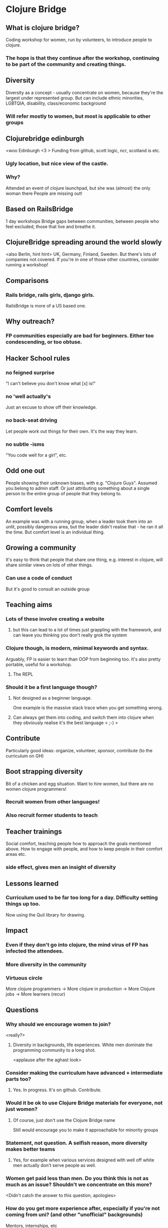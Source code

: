 * Clojure Bridge
** What is clojure bridge?
Coding workshop for women, run by volunteers, to introduce people to clojure.
*** The hope is that they continue after the workshop, continuing to be part of the community and creating things.
** Diversity
Diversity as a concept - usually concentrate on women, because they're the largest under represented group.
But can include ethnic minorities, LGBTQIA, disability, class/economic background
*** Will refer mostly to women, but most is applicable to other groups
** Clojurebridge edinburgh
<woo Edinburgh <3 >
Funding from github, scott logic, ncr, scotland is etc.
*** Ugly location, but nice view of the castle.
*** Why?
Attended an event of clojure launchpad, but she was (almost) the only woman there
People are missing out!
** Based on RailsBridge
1 day workshops
Bridge gaps between communities, between people who feel excluded, those that live and breathe it.
** ClojureBridge spreading around the world slowly
<also Berlin, hint hint>
UK, Germany, Finland, Sweden.
But there's lots of companies not covered. If you're in one of those other countries, consider running a workshop!
** Comparisons
*** Rails bridge, rails girls, django girls. 
RailsBridge is more of a US based one.
** Why outreach?
*** FP communities especially are bad for beginners. Either too condescending, or too obtuse.
** Hacker School rules
*** no feigned surprise
"I can't believe you don't know what [x] is!"
*** no 'well actually's
Just an excuse to show off their knowledge.
*** no back-seat driving
Let people work out things for their own. It's the way they learn.
*** no subtle -isms
"You code well for a girl", etc.
** Odd one out
People showing their unknown biases, with e.g. "Clojure Guys". Assumed you belong to admin staff. Or just attributing something about a single person to the entire group of people that they belong to.
** Comfort levels
An example was with a running group, when a leader took them into an unlit, possibly dangerous area, but the leader didn't realise that - he ran it all the time.
But comfort level is an individual thing.
** Growing a community
It's easy to think that people that share one thing, e.g. interest in clojure, will share similar views on lots of other things.
*** Can use a code of conduct
But it's good to consult an outside group
** Teaching aims
*** Lots of these involve creating a website
**** but this can lead to a lot of times just grappling with the framework, and can leave you thinking you don't really grok the system
*** Clojure though, is modern, minimal keywords and syntax.
Arguably, FP is easier to learn than OOP from beginning too.
It's also pretty portable, useful for a workshop.
**** The REPL
*** Should it be a first language though?
**** Not designed as a beginner language.
One example is the massive stack trace when you get something wrong.
**** Can always get them into coding, and switch them into clojure when they obviously realise it's the best language < ;-) >
** Contribute
Particularly good ideas: organize, volunteer, sponsor, contribute (to the curriculum on GH)
** Boot strapping diversity
Bit of a chicken and egg situation. Want to hire women, but there are no women clojure programmers!
*** Recruit women from other languages!
*** Also recruit former students to teach
** Teacher trainings
Social comfort, teaching people how to approach the goals mentioned above. How to engage with people, and how to keep people in their comfort areas etc.
*** side effect, gives men an insight of diversity

** Lessons learned
*** Curriculum used to be far too long for a day. Difficulty setting things up too.
Now using the Quil library for drawing.
** Impact
*** Even if they don't go into clojure, the mind virus of FP has infected the attendees.
*** More diversity in the community
*** Virtuous circle
More clojure programmers -> More clojure in production -> More Clojure jobs -> More learners (recur)
** Questions
*** Why should we encourage women to join?
<really?>
**** Diversity in backgrounds, life experiences. White men dominate the programming community to a long shot.
<applause after the aghast look>
*** Consider making the curriculum have advanced + intermediate parts too?
**** Yes. In progress. It's on github. Contribute.
*** Would it be ok to use Clojure Bridge materials for everyone, not just women?
**** Of course, just don't use the Clojure Bridge name
Still would encourage you to make it approachable for minority groups
*** Statement, not question. A selfish reason, more diversity makes better teams
**** Yes, for example when various services designed with well off white men actually don't serve people as well.
*** Women get paid less than men. Do you think this is not as much as an issue? Shouldn't we concentrate on this more?
<Didn't catch the answer to this question, apologies>
*** How do you get more experience after, especially if you're not coming from uni? (and other "unofficial" backgrounds)
Mentors, internships, etc
**** Clojure Bridge events are one time events... but we do emphasize the importance in continued learning. Giving info about clojure dojo groups, etc.
